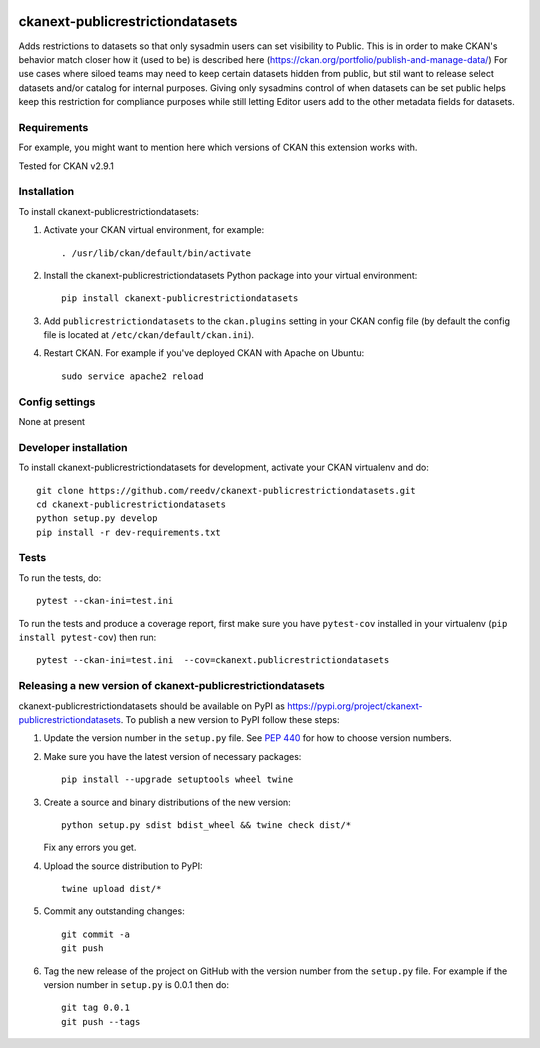 .. You should enable this project on travis-ci.org and coveralls.io to make
   these badges work. The necessary Travis and Coverage config files have been
   generated for you.

.. image:: https://travis-ci.org/reedv/ckanext-publicrestrictiondatasets.svg?branch=master
    :target: https://travis-ci.org/reedv/ckanext-publicrestrictiondatasets

.. image:: https://coveralls.io/repos/reedv/ckanext-publicrestrictiondatasets/badge.svg
  :target: https://coveralls.io/r/reedv/ckanext-publicrestrictiondatasets

.. image:: https://img.shields.io/pypi/v/ckanext-publicrestrictiondatasets.svg
    :target: https://pypi.org/project/ckanext-publicrestrictiondatasets/
    :alt: Latest Version

.. image:: https://img.shields.io/pypi/pyversions/ckanext-publicrestrictiondatasets.svg
    :target: https://pypi.org/project/ckanext-publicrestrictiondatasets/
    :alt: Supported Python versions

.. image:: https://img.shields.io/pypi/status/ckanext-publicrestrictiondatasets.svg
    :target: https://pypi.org/project/ckanext-publicrestrictiondatasets/
    :alt: Development Status

.. image:: https://img.shields.io/pypi/l/ckanext-publicrestrictiondatasets.svg
    :target: https://pypi.org/project/ckanext-publicrestrictiondatasets/
    :alt: License

=============
ckanext-publicrestrictiondatasets
=============

.. Put a description of your extension here:
   What does it do? What features does it have?
   Consider including some screenshots or embedding a video!

Adds restrictions to datasets so that only sysadmin users can set visibility to Public.
This is in order to make CKAN's behavior match closer how it (used to be) is described here (https://ckan.org/portfolio/publish-and-manage-data/)
For use cases where siloed teams may need to keep certain datasets hidden from public, but stil want to release select datasets and/or catalog for internal purposes. Giving only sysadmins control of when datasets can be set public helps keep this restriction for compliance purposes while still letting Editor users add to the other metadata fields for datasets.


------------
Requirements
------------

For example, you might want to mention here which versions of CKAN this
extension works with.

Tested for CKAN v2.9.1

------------
Installation
------------

.. Add any additional install steps to the list below.
   For example installing any non-Python dependencies or adding any required
   config settings.

To install ckanext-publicrestrictiondatasets:

1. Activate your CKAN virtual environment, for example::

     . /usr/lib/ckan/default/bin/activate

2. Install the ckanext-publicrestrictiondatasets Python package into your virtual environment::

     pip install ckanext-publicrestrictiondatasets

3. Add ``publicrestrictiondatasets`` to the ``ckan.plugins`` setting in your CKAN
   config file (by default the config file is located at
   ``/etc/ckan/default/ckan.ini``).

4. Restart CKAN. For example if you've deployed CKAN with Apache on Ubuntu::

     sudo service apache2 reload


---------------
Config settings
---------------

None at present

.. Document any optional config settings here. For example::

.. # The minimum number of hours to wait before re-checking a resource
   # (optional, default: 24).
   ckanext.publicrestrictiondatasets.some_setting = some_default_value


----------------------
Developer installation
----------------------

To install ckanext-publicrestrictiondatasets for development, activate your CKAN virtualenv and
do::

    git clone https://github.com/reedv/ckanext-publicrestrictiondatasets.git
    cd ckanext-publicrestrictiondatasets
    python setup.py develop
    pip install -r dev-requirements.txt


-----
Tests
-----

To run the tests, do::

    pytest --ckan-ini=test.ini

To run the tests and produce a coverage report, first make sure you have
``pytest-cov`` installed in your virtualenv (``pip install pytest-cov``) then run::

    pytest --ckan-ini=test.ini  --cov=ckanext.publicrestrictiondatasets


----------------------------------------
Releasing a new version of ckanext-publicrestrictiondatasets
----------------------------------------

ckanext-publicrestrictiondatasets should be available on PyPI as https://pypi.org/project/ckanext-publicrestrictiondatasets.
To publish a new version to PyPI follow these steps:

1. Update the version number in the ``setup.py`` file.
   See `PEP 440 <http://legacy.python.org/dev/peps/pep-0440/#public-version-identifiers>`_
   for how to choose version numbers.

2. Make sure you have the latest version of necessary packages::

    pip install --upgrade setuptools wheel twine

3. Create a source and binary distributions of the new version::

       python setup.py sdist bdist_wheel && twine check dist/*

   Fix any errors you get.

4. Upload the source distribution to PyPI::

       twine upload dist/*

5. Commit any outstanding changes::

       git commit -a
       git push

6. Tag the new release of the project on GitHub with the version number from
   the ``setup.py`` file. For example if the version number in ``setup.py`` is
   0.0.1 then do::

       git tag 0.0.1
       git push --tags
